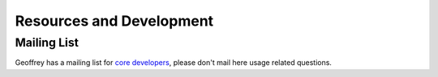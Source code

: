 Resources and Development
=========================

Mailing List
------------

Geoffrey has a mailing list for `core developers`_, please don't mail
here usage related questions.

.. _`core developers`: https://groups.google.com/forum/?hl=en#!forum/geoffrey-dev
